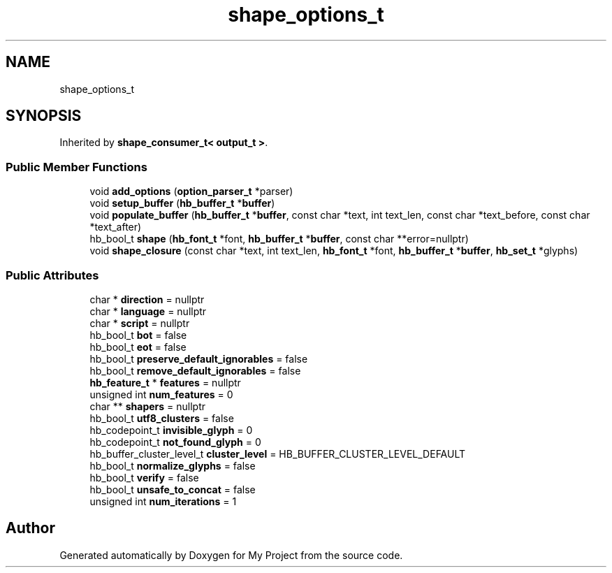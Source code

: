 .TH "shape_options_t" 3 "Wed Feb 1 2023" "Version Version 0.0" "My Project" \" -*- nroff -*-
.ad l
.nh
.SH NAME
shape_options_t
.SH SYNOPSIS
.br
.PP
.PP
Inherited by \fBshape_consumer_t< output_t >\fP\&.
.SS "Public Member Functions"

.in +1c
.ti -1c
.RI "void \fBadd_options\fP (\fBoption_parser_t\fP *parser)"
.br
.ti -1c
.RI "void \fBsetup_buffer\fP (\fBhb_buffer_t\fP *\fBbuffer\fP)"
.br
.ti -1c
.RI "void \fBpopulate_buffer\fP (\fBhb_buffer_t\fP *\fBbuffer\fP, const char *text, int text_len, const char *text_before, const char *text_after)"
.br
.ti -1c
.RI "hb_bool_t \fBshape\fP (\fBhb_font_t\fP *font, \fBhb_buffer_t\fP *\fBbuffer\fP, const char **error=nullptr)"
.br
.ti -1c
.RI "void \fBshape_closure\fP (const char *text, int text_len, \fBhb_font_t\fP *font, \fBhb_buffer_t\fP *\fBbuffer\fP, \fBhb_set_t\fP *glyphs)"
.br
.in -1c
.SS "Public Attributes"

.in +1c
.ti -1c
.RI "char * \fBdirection\fP = nullptr"
.br
.ti -1c
.RI "char * \fBlanguage\fP = nullptr"
.br
.ti -1c
.RI "char * \fBscript\fP = nullptr"
.br
.ti -1c
.RI "hb_bool_t \fBbot\fP = false"
.br
.ti -1c
.RI "hb_bool_t \fBeot\fP = false"
.br
.ti -1c
.RI "hb_bool_t \fBpreserve_default_ignorables\fP = false"
.br
.ti -1c
.RI "hb_bool_t \fBremove_default_ignorables\fP = false"
.br
.ti -1c
.RI "\fBhb_feature_t\fP * \fBfeatures\fP = nullptr"
.br
.ti -1c
.RI "unsigned int \fBnum_features\fP = 0"
.br
.ti -1c
.RI "char ** \fBshapers\fP = nullptr"
.br
.ti -1c
.RI "hb_bool_t \fButf8_clusters\fP = false"
.br
.ti -1c
.RI "hb_codepoint_t \fBinvisible_glyph\fP = 0"
.br
.ti -1c
.RI "hb_codepoint_t \fBnot_found_glyph\fP = 0"
.br
.ti -1c
.RI "hb_buffer_cluster_level_t \fBcluster_level\fP = HB_BUFFER_CLUSTER_LEVEL_DEFAULT"
.br
.ti -1c
.RI "hb_bool_t \fBnormalize_glyphs\fP = false"
.br
.ti -1c
.RI "hb_bool_t \fBverify\fP = false"
.br
.ti -1c
.RI "hb_bool_t \fBunsafe_to_concat\fP = false"
.br
.ti -1c
.RI "unsigned int \fBnum_iterations\fP = 1"
.br
.in -1c

.SH "Author"
.PP 
Generated automatically by Doxygen for My Project from the source code\&.
